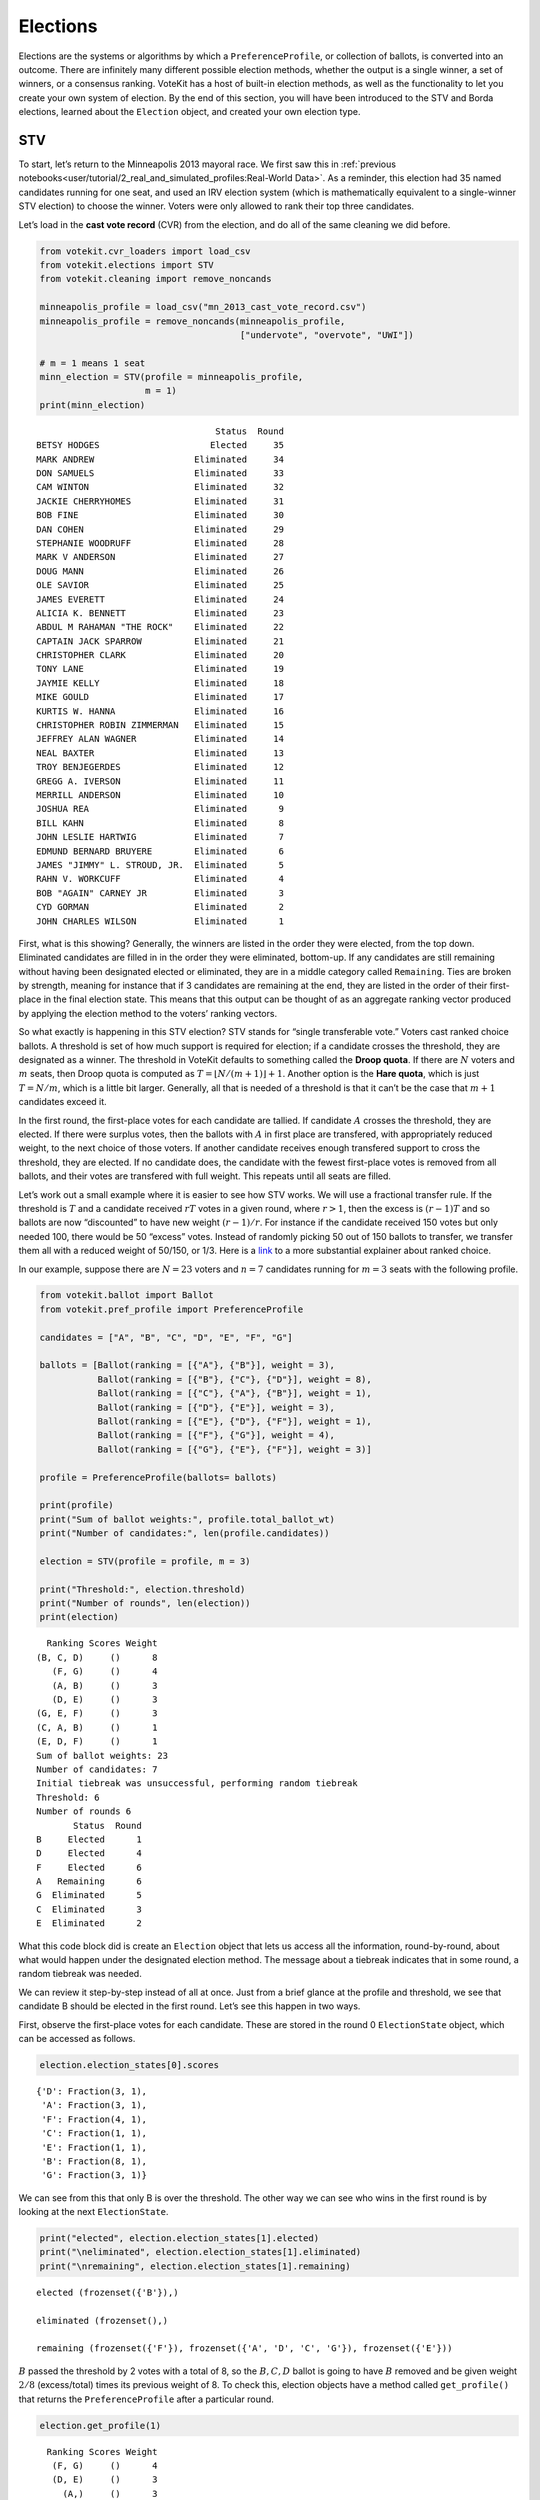 Elections
=========

Elections are the systems or algorithms by which a
``PreferenceProfile``, or collection of ballots, is converted into an
outcome. There are infinitely many different possible election methods,
whether the output is a single winner, a set of winners, or a consensus
ranking. VoteKit has a host of built-in election methods, as well as the
functionality to let you create your own system of election. By the end
of this section, you will have been introduced to the STV and Borda
elections, learned about the ``Election`` object, and created your own
election type.

STV
---

To start, let’s return to the Minneapolis 2013 mayoral race. We first
saw this in :ref:`previous notebooks<user/tutorial/2_real_and_simulated_profiles:Real-World Data>`.
As a reminder, this election had 35 named candidates running for one
seat, and used an IRV election system (which is mathematically
equivalent to a single-winner STV election) to choose the winner. Voters
were only allowed to rank their top three candidates.

Let’s load in the **cast vote record** (CVR) from the election, and do
all of the same cleaning we did before.

.. code:: ipython3

    from votekit.cvr_loaders import load_csv
    from votekit.elections import STV
    from votekit.cleaning import remove_noncands
    
    minneapolis_profile = load_csv("mn_2013_cast_vote_record.csv")
    minneapolis_profile = remove_noncands(minneapolis_profile, 
                                          ["undervote", "overvote", "UWI"])
    
    # m = 1 means 1 seat
    minn_election = STV(profile = minneapolis_profile, 
                        m = 1)
    print(minn_election)


.. parsed-literal::

                                      Status  Round
    BETSY HODGES                     Elected     35
    MARK ANDREW                   Eliminated     34
    DON SAMUELS                   Eliminated     33
    CAM WINTON                    Eliminated     32
    JACKIE CHERRYHOMES            Eliminated     31
    BOB FINE                      Eliminated     30
    DAN COHEN                     Eliminated     29
    STEPHANIE WOODRUFF            Eliminated     28
    MARK V ANDERSON               Eliminated     27
    DOUG MANN                     Eliminated     26
    OLE SAVIOR                    Eliminated     25
    JAMES EVERETT                 Eliminated     24
    ALICIA K. BENNETT             Eliminated     23
    ABDUL M RAHAMAN "THE ROCK"    Eliminated     22
    CAPTAIN JACK SPARROW          Eliminated     21
    CHRISTOPHER CLARK             Eliminated     20
    TONY LANE                     Eliminated     19
    JAYMIE KELLY                  Eliminated     18
    MIKE GOULD                    Eliminated     17
    KURTIS W. HANNA               Eliminated     16
    CHRISTOPHER ROBIN ZIMMERMAN   Eliminated     15
    JEFFREY ALAN WAGNER           Eliminated     14
    NEAL BAXTER                   Eliminated     13
    TROY BENJEGERDES              Eliminated     12
    GREGG A. IVERSON              Eliminated     11
    MERRILL ANDERSON              Eliminated     10
    JOSHUA REA                    Eliminated      9
    BILL KAHN                     Eliminated      8
    JOHN LESLIE HARTWIG           Eliminated      7
    EDMUND BERNARD BRUYERE        Eliminated      6
    JAMES "JIMMY" L. STROUD, JR.  Eliminated      5
    RAHN V. WORKCUFF              Eliminated      4
    BOB "AGAIN" CARNEY JR         Eliminated      3
    CYD GORMAN                    Eliminated      2
    JOHN CHARLES WILSON           Eliminated      1


First, what is this showing? Generally, the winners are listed in the
order they were elected, from the top down. Eliminated candidates are
filled in in the order they were eliminated, bottom-up. If any
candidates are still remaining without having been designated elected or
eliminated, they are in a middle category called ``Remaining``. Ties are
broken by strength, meaning for instance that if 3 candidates are
remaining at the end, they are listed in the order of their first-place
in the final election state. This means that this output can be thought
of as an aggregate ranking vector produced by applying the election
method to the voters’ ranking vectors.

So what exactly is happening in this STV election? STV stands for
“single transferable vote.” Voters cast ranked choice ballots. A
threshold is set of how much support is required for election; if a
candidate crosses the threshold, they are designated as a winner. The
threshold in VoteKit defaults to something called the **Droop quota**.
If there are :math:`N` voters and :math:`m` seats, then Droop quota is
computed as :math:`T=\lfloor N/(m+1)\rfloor +1`. Another option is the
**Hare quota**, which is just :math:`T=N/m`, which is a little bit
larger. Generally, all that is needed of a threshold is that it can’t be
the case that :math:`m+1` candidates exceed it.

In the first round, the first-place votes for each candidate are
tallied. If candidate :math:`A` crosses the threshold, they are elected.
If there were surplus votes, then the ballots with :math:`A` in first
place are transfered, with appropriately reduced weight, to the next
choice of those voters. If another candidate receives enough transfered
support to cross the threshold, they are elected. If no candidate does,
the candidate with the fewest first-place votes is removed from all
ballots, and their votes are transfered with full weight. This repeats
until all seats are filled.

Let’s work out a small example where it is easier to see how STV works.
We will use a fractional transfer rule. If the threshold is :math:`T`
and a candidate received :math:`rT` votes in a given round, where
:math:`r>1`, then the excess is :math:`(r-1)T` and so ballots are now
“discounted” to have new weight :math:`(r-1)/r`. For instance if the
candidate received 150 votes but only needed 100, there would be 50
“excess” votes. Instead of randomly picking 50 out of 150 ballots to
transfer, we transfer them all with a reduced weight of 50/150, or 1/3.
Here is a
`link <https://mggg.org/publications/political-geometry/20-WeighillDuchin.pdf>`__
to a more substantial explainer about ranked choice.

In our example, suppose there are :math:`N=23` voters and :math:`n=7`
candidates running for :math:`m=3` seats with the following profile.

.. code:: ipython3

    from votekit.ballot import Ballot
    from votekit.pref_profile import PreferenceProfile
    
    candidates = ["A", "B", "C", "D", "E", "F", "G"]
    
    ballots = [Ballot(ranking = [{"A"}, {"B"}], weight = 3),
               Ballot(ranking = [{"B"}, {"C"}, {"D"}], weight = 8),
               Ballot(ranking = [{"C"}, {"A"}, {"B"}], weight = 1),
               Ballot(ranking = [{"D"}, {"E"}], weight = 3),
               Ballot(ranking = [{"E"}, {"D"}, {"F"}], weight = 1),
               Ballot(ranking = [{"F"}, {"G"}], weight = 4),
               Ballot(ranking = [{"G"}, {"E"}, {"F"}], weight = 3)]
    
    profile = PreferenceProfile(ballots= ballots)
    
    print(profile)
    print("Sum of ballot weights:", profile.total_ballot_wt)
    print("Number of candidates:", len(profile.candidates))
    
    election = STV(profile = profile, m = 3)
    
    print("Threshold:", election.threshold)
    print("Number of rounds", len(election))
    print(election)



.. parsed-literal::

      Ranking Scores Weight
    (B, C, D)     ()      8
       (F, G)     ()      4
       (A, B)     ()      3
       (D, E)     ()      3
    (G, E, F)     ()      3
    (C, A, B)     ()      1
    (E, D, F)     ()      1
    Sum of ballot weights: 23
    Number of candidates: 7
    Initial tiebreak was unsuccessful, performing random tiebreak
    Threshold: 6
    Number of rounds 6
           Status  Round
    B     Elected      1
    D     Elected      4
    F     Elected      6
    A   Remaining      6
    G  Eliminated      5
    C  Eliminated      3
    E  Eliminated      2


What this code block did is create an ``Election`` object that lets us
access all the information, round-by-round, about what would happen
under the designated election method. The message about a tiebreak
indicates that in some round, a random tiebreak was needed.

We can review it step-by-step instead of all at once. Just from a brief
glance at the profile and threshold, we see that candidate B should be
elected in the first round. Let’s see this happen in two ways.

First, observe the first-place votes for each candidate. These are
stored in the round 0 ``ElectionState`` object, which can be accessed as
follows.

.. code:: ipython3

    election.election_states[0].scores




.. parsed-literal::

    {'D': Fraction(3, 1),
     'A': Fraction(3, 1),
     'F': Fraction(4, 1),
     'C': Fraction(1, 1),
     'E': Fraction(1, 1),
     'B': Fraction(8, 1),
     'G': Fraction(3, 1)}



We can see from this that only B is over the threshold. The other way we
can see who wins in the first round is by looking at the next
``ElectionState``.

.. code:: ipython3

    print("elected", election.election_states[1].elected)
    print("\neliminated", election.election_states[1].eliminated)
    print("\nremaining", election.election_states[1].remaining)


.. parsed-literal::

    elected (frozenset({'B'}),)
    
    eliminated (frozenset(),)
    
    remaining (frozenset({'F'}), frozenset({'A', 'D', 'C', 'G'}), frozenset({'E'}))


:math:`B` passed the threshold by 2 votes with a total of 8, so the
:math:`B,C,D` ballot is going to have :math:`B` removed and be given
weight :math:`2/8` (excess/total) times its previous weight of 8. To
check this, election objects have a method called ``get_profile()`` that
returns the ``PreferenceProfile`` after a particular round.

.. code:: ipython3

    election.get_profile(1)




.. parsed-literal::

      Ranking Scores Weight
       (F, G)     ()      4
       (D, E)     ()      3
         (A,)     ()      3
    (G, E, F)     ()      3
       (C, D)     ()      2
    (E, D, F)     ()      1
       (C, A)     ()      1



Look, :math:`B` is now removed from all ballots, and the :math:`B,C,D`
ballot became :math:`C,D` with weight 2. No one has enough votes to
cross the 6 threshold, so the candidate with the least support will be
eliminated—that is candidate :math:`E`, with only one first-place vote.

We also introduce the ``get_step()`` method which accesses the profile
and state of a given round.

.. code:: ipython3

    print("fpv after round 1:",election.election_states[1].scores)
    print("go to the next step\n")
    
    profile, state = election.get_step(2)
    print("elected", state.elected)
    print("\neliminated", state.eliminated)
    print("\nremaining", state.remaining)
    print(profile)



.. parsed-literal::

    fpv after round 1: {'D': Fraction(3, 1), 'A': Fraction(3, 1), 'F': Fraction(4, 1), 'C': Fraction(3, 1), 'E': Fraction(1, 1), 'G': Fraction(3, 1)}
    go to the next step
    
    elected (frozenset(),)
    
    eliminated (frozenset({'E'}),)
    
    remaining (frozenset({'D', 'F'}), frozenset({'A', 'C', 'G'}))
    Ranking Scores Weight
     (F, G)     ()      4
       (D,)     ()      3
       (A,)     ()      3
     (G, F)     ()      3
     (C, D)     ()      2
     (D, F)     ()      1
     (C, A)     ()      1


:math:`E` has been removed from all of the ballots. Again, no one
crosses the threshold so the candidate with the fewest first-place votes
will be eliminated.

.. code:: ipython3

    print("fpv after round 2:",election.election_states[2].scores)
    print("go to the next step\n")
    
    
    print("elected", election.election_states[3].elected)
    print("\neliminated", election.election_states[3].eliminated)
    print("\nremaining", election.election_states[3].remaining)
    print("\ntiebreak resolution", election.election_states[3].tiebreaks)
    print()
    print(election.get_profile(3))


.. parsed-literal::

    fpv after round 2: {'D': Fraction(4, 1), 'A': Fraction(3, 1), 'F': Fraction(4, 1), 'C': Fraction(3, 1), 'G': Fraction(3, 1)}
    go to the next step
    
    elected (frozenset(),)
    
    eliminated (frozenset({'C'}),)
    
    remaining (frozenset({'D'}), frozenset({'A', 'F'}), frozenset({'G'}))
    
    tiebreak resolution {frozenset({'A', 'C', 'G'}): (frozenset({'A'}), frozenset({'G'}), frozenset({'C'}))}
    
    Initial tiebreak was unsuccessful, performing random tiebreak
    Ranking Scores Weight
       (D,)     ()      5
       (A,)     ()      4
     (F, G)     ()      4
     (G, F)     ()      3
     (D, F)     ()      1


Note that here, several candidates were tied for the fewest first-place
votes at this stage. When this happens in STV, you use the first-place
votes from the original profile to break ties. This means C will be
eliminated. The ``tiebreaks`` parameter records the resolution of the
tie; since we are looking for the person with the least first-place
votes, the candidate in the final entry of the tuple is eliminated. The
reason the message “Initial tiebreak was unsuccessful, performing random
tiebreak” appeared is that A and G were tied by first-place votes, and
thus a random tiebreak was needed to separate them. This didn’t affect
the outcome, since C had the fewest first-place votes.

**Try it yourself**
~~~~~~~~~~~~~~~~~~~

   Keep printing the first-place votes and running a step of the
   election until all seats have been filled. At each step, think
   through why the election state transitioned as it did.

We now change the transfer type. Using the same profile as above, we’ll
now use ``random_transfer``. In the default fractional transfer, we
reweighted all of the ballots in proportion to the surplus. Here, we
will randomly choose the appropriate number of ballots to transfer (the
same number as the surplus). Though it sounds strange, this is the
method actually used in Cambridge, MA. (Recall that Cambridge has used
STV continuously since 1941 so back in the day they probably needed a
low-tech physical way to do the transfers.)

.. code:: ipython3

    from votekit.elections import random_transfer
    candidates = ["A", "B", "C", "D", "E", "F", "G"]
    
    ballots = [Ballot(ranking = [{"A"}, {"B"}], weight = 3),
               Ballot(ranking = [{"B"}, {"C"}, {"D"}], weight = 8),
               Ballot(ranking = [{"B"}, {"D"}, {"C"}], weight = 8),
               Ballot(ranking = [{"C"}, {"A"}, {"B"}], weight = 1),
               Ballot(ranking = [{"D"}, {"E"}], weight = 1),
               Ballot(ranking = [{"E"}, {"D"}, {"F"}], weight = 1),
               Ballot(ranking = [{"F"}, {"G"}], weight = 4),
               Ballot(ranking = [{"G"}, {"E"}, {"F"}], weight = 1)]
    
    profile = PreferenceProfile(ballots= ballots)
    
    print(profile)
    print("Sum of ballot weights:", profile.total_ballot_wt)
    print("Number of candidates:", len(profile.candidates))
    
    election = STV(profile = profile, transfer = random_transfer, m = 2)
    
    print(election)
    



.. parsed-literal::

      Ranking Scores Weight
    (B, C, D)     ()      8
    (B, D, C)     ()      8
       (F, G)     ()      4
       (A, B)     ()      3
    (C, A, B)     ()      1
       (D, E)     ()      1
    (E, D, F)     ()      1
    (G, E, F)     ()      1
    Sum of ballot weights: 27
    Number of candidates: 7
    Initial tiebreak was unsuccessful, performing random tiebreak
           Status  Round
    B     Elected      1
    D     Elected      7
    F  Eliminated      6
    A  Eliminated      5
    C  Eliminated      4
    G  Eliminated      3
    E  Eliminated      2


**Try it yourself**
~~~~~~~~~~~~~~~~~~~

   Rerun the code above until you see that different candidates can win
   under random transfer.

Election
--------

Let’s poke around the ``Election`` class a bit more. It contains a lot
of useful information about what is happening in an election. We will
also introduce the Borda election.

Borda Election
~~~~~~~~~~~~~~

In a Borda election, ranked ballots are converted to a score for a
candidate, and then the candidates with the highest scores win. The
traditional score vector is :math:`(n,n-1,\dots,1)`: that is, if there
are :math:`n` candidates, the first-place candidate on a ballot is given
:math:`n` points, the second place :math:`n-1`, all the way down to
last, who is given :math:`1` point. You can change the score vector
using the ``score_vector`` parameter.

.. code:: ipython3

    from votekit.elections import Borda
    import votekit.ballot_generator as bg
    candidates  = ["A", "B", "C", "D", "E", "F"]
    
    # recall IAC generates an "all bets are off" profile
    iac = bg.ImpartialAnonymousCulture(candidates = candidates)
    profile = iac.generate_profile(number_of_ballots= 1000)
    
    election = Borda(profile, m = 3)

.. code:: ipython3

    print(election.get_profile(0))
    print()
    
    print(election)
    



.. parsed-literal::

    PreferenceProfile too long, only showing 15 out of 430 rows.
               Ranking Scores Weight
    (D, F, C, B, E, A)     ()     12
    (F, E, B, A, C, D)     ()     10
    (B, A, C, D, F, E)     ()     10
    (F, E, A, B, D, C)     ()     10
    (D, E, B, A, F, C)     ()      9
    (E, A, C, F, B, D)     ()      9
    (E, F, B, D, A, C)     ()      9
    (C, E, F, D, A, B)     ()      9
    (A, E, D, B, F, C)     ()      9
    (A, B, D, F, C, E)     ()      8
    (D, C, E, F, A, B)     ()      8
    (F, C, A, B, D, E)     ()      8
    (E, C, A, B, F, D)     ()      7
    (A, C, E, D, B, F)     ()      7
    (F, C, E, A, D, B)     ()      7
    
          Status  Round
    E    Elected      1
    C    Elected      1
    F    Elected      1
    D  Remaining      1
    A  Remaining      1
    B  Remaining      1


The Borda election is one-shot (like plurality), so running a step or
the election is equivalent. Let’s see what the election stores.

.. code:: ipython3

    # the winners up to the given round, -1 means final round
    print("Winners:", election.get_elected(-1))
    
    # the eliminated candidates up to the given round
    print("Eliminated:", election.get_eliminated(-1))
    
    # the ranking of the candidates up to the given round
    print("Ranking:", election.get_ranking(-1))
    
    # the outcome of the given round
    print("Outcome of round 1:\n", election.get_status_df(1))


.. parsed-literal::

    Winners: (frozenset({'E'}), frozenset({'C'}), frozenset({'F'}))
    Eliminated: ()
    Ranking: (frozenset({'E'}), frozenset({'C'}), frozenset({'F'}), frozenset({'D'}), frozenset({'A'}), frozenset({'B'}))
    Outcome of round 1:
           Status  Round
    E    Elected      1
    C    Elected      1
    F    Elected      1
    D  Remaining      1
    A  Remaining      1
    B  Remaining      1


**Try it yourself**
~~~~~~~~~~~~~~~~~~~

   Using the following preference profile, try changing the score vector
   of a Borda election. Try replacing 3,2,1 with other Borda weights
   (decreasing and non-negative) showing that each candidate can be
   elected.

.. code:: ipython3

    ballots = [Ballot(ranking = [{"A"}, {"B"}, {"C"}], weight = 3),
               Ballot(ranking = [{"A"}, {"C"}, {"B"}], weight = 2),
               Ballot(ranking = [{"B"}, {"C"}, {"A"}], weight = 2),
               Ballot(ranking = [{"C"}, {"B"}, {"A"}], weight = 4)]
    
    profile = PreferenceProfile(ballots=ballots, candidates = ["A", "B", "C"])
    
    # borda election
    score_vector = [3,2,1]
    election = Borda(profile, m = 1, score_vector = score_vector)
    print(election)


.. parsed-literal::

          Status  Round
    C    Elected      1
    B  Remaining      1
    A  Remaining      1


Since a Borda election is a one-shot election, most of the information
stored in the ``Election`` is extraneous, but you can see its utility in
an STV election where there are many rounds.

.. code:: ipython3

    minneapolis_profile = load_csv("mn_2013_cast_vote_record.csv")
    minneapolis_profile = remove_noncands(minneapolis_profile, 
                                          ["undervote", "overvote", "UWI"])
    
    minn_election = STV(profile = minneapolis_profile, 
                        m = 1)
    
    for i in range(1,6):
      print(f"Round {i}\n")
      # the winners up to the current round
      print("Winners:", minn_election.get_elected(i))
    
      # the eliminated candidates up to the current round
      print("Eliminated:", minn_election.get_eliminated(i))
    
      # the remaining candidates, sorted by first-place votes
      print("Remaining:", minn_election.get_remaining(i))
    
      # the same information as a df
      print(minn_election.get_status_df(i))
    
      print()


.. parsed-literal::

    Round 1
    
    Winners: ()
    Eliminated: (frozenset({'JOHN CHARLES WILSON'}),)
    Remaining: (frozenset({'BETSY HODGES'}), frozenset({'MARK ANDREW'}), frozenset({'DON SAMUELS'}), frozenset({'CAM WINTON'}), frozenset({'JACKIE CHERRYHOMES'}), frozenset({'BOB FINE'}), frozenset({'DAN COHEN'}), frozenset({'STEPHANIE WOODRUFF'}), frozenset({'MARK V ANDERSON'}), frozenset({'DOUG MANN'}), frozenset({'OLE SAVIOR'}), frozenset({'ABDUL M RAHAMAN "THE ROCK"'}), frozenset({'ALICIA K. BENNETT'}), frozenset({'JAMES EVERETT'}), frozenset({'CAPTAIN JACK SPARROW'}), frozenset({'TONY LANE'}), frozenset({'MIKE GOULD'}), frozenset({'KURTIS W. HANNA'}), frozenset({'JAYMIE KELLY'}), frozenset({'CHRISTOPHER CLARK'}), frozenset({'CHRISTOPHER ROBIN ZIMMERMAN'}), frozenset({'JEFFREY ALAN WAGNER'}), frozenset({'TROY BENJEGERDES'}), frozenset({'NEAL BAXTER', 'GREGG A. IVERSON'}), frozenset({'JOSHUA REA'}), frozenset({'MERRILL ANDERSON'}), frozenset({'BILL KAHN'}), frozenset({'JOHN LESLIE HARTWIG'}), frozenset({'EDMUND BERNARD BRUYERE'}), frozenset({'JAMES "JIMMY" L. STROUD, JR.', 'RAHN V. WORKCUFF'}), frozenset({'BOB "AGAIN" CARNEY JR'}), frozenset({'CYD GORMAN'}))
                                      Status  Round
    BETSY HODGES                   Remaining      1
    MARK ANDREW                    Remaining      1
    DON SAMUELS                    Remaining      1
    CAM WINTON                     Remaining      1
    JACKIE CHERRYHOMES             Remaining      1
    BOB FINE                       Remaining      1
    DAN COHEN                      Remaining      1
    STEPHANIE WOODRUFF             Remaining      1
    MARK V ANDERSON                Remaining      1
    DOUG MANN                      Remaining      1
    OLE SAVIOR                     Remaining      1
    ABDUL M RAHAMAN "THE ROCK"     Remaining      1
    ALICIA K. BENNETT              Remaining      1
    JAMES EVERETT                  Remaining      1
    CAPTAIN JACK SPARROW           Remaining      1
    TONY LANE                      Remaining      1
    MIKE GOULD                     Remaining      1
    KURTIS W. HANNA                Remaining      1
    JAYMIE KELLY                   Remaining      1
    CHRISTOPHER CLARK              Remaining      1
    CHRISTOPHER ROBIN ZIMMERMAN    Remaining      1
    JEFFREY ALAN WAGNER            Remaining      1
    TROY BENJEGERDES               Remaining      1
    NEAL BAXTER                    Remaining      1
    GREGG A. IVERSON               Remaining      1
    JOSHUA REA                     Remaining      1
    MERRILL ANDERSON               Remaining      1
    BILL KAHN                      Remaining      1
    JOHN LESLIE HARTWIG            Remaining      1
    EDMUND BERNARD BRUYERE         Remaining      1
    JAMES "JIMMY" L. STROUD, JR.   Remaining      1
    RAHN V. WORKCUFF               Remaining      1
    BOB "AGAIN" CARNEY JR          Remaining      1
    CYD GORMAN                     Remaining      1
    JOHN CHARLES WILSON           Eliminated      1
    
    Round 2
    
    Winners: ()
    Eliminated: (frozenset({'CYD GORMAN'}), frozenset({'JOHN CHARLES WILSON'}))
    Remaining: (frozenset({'BETSY HODGES'}), frozenset({'MARK ANDREW'}), frozenset({'DON SAMUELS'}), frozenset({'CAM WINTON'}), frozenset({'JACKIE CHERRYHOMES'}), frozenset({'BOB FINE'}), frozenset({'DAN COHEN'}), frozenset({'STEPHANIE WOODRUFF'}), frozenset({'MARK V ANDERSON'}), frozenset({'DOUG MANN'}), frozenset({'OLE SAVIOR'}), frozenset({'ABDUL M RAHAMAN "THE ROCK"'}), frozenset({'ALICIA K. BENNETT'}), frozenset({'JAMES EVERETT'}), frozenset({'CAPTAIN JACK SPARROW'}), frozenset({'TONY LANE'}), frozenset({'MIKE GOULD'}), frozenset({'KURTIS W. HANNA'}), frozenset({'JAYMIE KELLY'}), frozenset({'CHRISTOPHER CLARK'}), frozenset({'CHRISTOPHER ROBIN ZIMMERMAN'}), frozenset({'JEFFREY ALAN WAGNER'}), frozenset({'TROY BENJEGERDES'}), frozenset({'GREGG A. IVERSON'}), frozenset({'NEAL BAXTER'}), frozenset({'JOSHUA REA'}), frozenset({'MERRILL ANDERSON'}), frozenset({'BILL KAHN'}), frozenset({'JOHN LESLIE HARTWIG'}), frozenset({'EDMUND BERNARD BRUYERE'}), frozenset({'JAMES "JIMMY" L. STROUD, JR.', 'RAHN V. WORKCUFF'}), frozenset({'BOB "AGAIN" CARNEY JR'}))
                                      Status  Round
    BETSY HODGES                   Remaining      2
    MARK ANDREW                    Remaining      2
    DON SAMUELS                    Remaining      2
    CAM WINTON                     Remaining      2
    JACKIE CHERRYHOMES             Remaining      2
    BOB FINE                       Remaining      2
    DAN COHEN                      Remaining      2
    STEPHANIE WOODRUFF             Remaining      2
    MARK V ANDERSON                Remaining      2
    DOUG MANN                      Remaining      2
    OLE SAVIOR                     Remaining      2
    ABDUL M RAHAMAN "THE ROCK"     Remaining      2
    ALICIA K. BENNETT              Remaining      2
    JAMES EVERETT                  Remaining      2
    CAPTAIN JACK SPARROW           Remaining      2
    TONY LANE                      Remaining      2
    MIKE GOULD                     Remaining      2
    KURTIS W. HANNA                Remaining      2
    JAYMIE KELLY                   Remaining      2
    CHRISTOPHER CLARK              Remaining      2
    CHRISTOPHER ROBIN ZIMMERMAN    Remaining      2
    JEFFREY ALAN WAGNER            Remaining      2
    TROY BENJEGERDES               Remaining      2
    GREGG A. IVERSON               Remaining      2
    NEAL BAXTER                    Remaining      2
    JOSHUA REA                     Remaining      2
    MERRILL ANDERSON               Remaining      2
    BILL KAHN                      Remaining      2
    JOHN LESLIE HARTWIG            Remaining      2
    EDMUND BERNARD BRUYERE         Remaining      2
    JAMES "JIMMY" L. STROUD, JR.   Remaining      2
    RAHN V. WORKCUFF               Remaining      2
    BOB "AGAIN" CARNEY JR          Remaining      2
    CYD GORMAN                    Eliminated      2
    JOHN CHARLES WILSON           Eliminated      1
    
    Round 3
    
    Winners: ()
    Eliminated: (frozenset({'BOB "AGAIN" CARNEY JR'}), frozenset({'CYD GORMAN'}), frozenset({'JOHN CHARLES WILSON'}))
    Remaining: (frozenset({'BETSY HODGES'}), frozenset({'MARK ANDREW'}), frozenset({'DON SAMUELS'}), frozenset({'CAM WINTON'}), frozenset({'JACKIE CHERRYHOMES'}), frozenset({'BOB FINE'}), frozenset({'DAN COHEN'}), frozenset({'STEPHANIE WOODRUFF'}), frozenset({'MARK V ANDERSON'}), frozenset({'DOUG MANN'}), frozenset({'OLE SAVIOR'}), frozenset({'ABDUL M RAHAMAN "THE ROCK"'}), frozenset({'ALICIA K. BENNETT'}), frozenset({'JAMES EVERETT'}), frozenset({'CAPTAIN JACK SPARROW'}), frozenset({'TONY LANE'}), frozenset({'MIKE GOULD'}), frozenset({'KURTIS W. HANNA'}), frozenset({'JAYMIE KELLY'}), frozenset({'CHRISTOPHER CLARK'}), frozenset({'CHRISTOPHER ROBIN ZIMMERMAN'}), frozenset({'JEFFREY ALAN WAGNER'}), frozenset({'TROY BENJEGERDES'}), frozenset({'GREGG A. IVERSON'}), frozenset({'NEAL BAXTER'}), frozenset({'MERRILL ANDERSON', 'JOSHUA REA'}), frozenset({'BILL KAHN'}), frozenset({'JOHN LESLIE HARTWIG'}), frozenset({'EDMUND BERNARD BRUYERE'}), frozenset({'JAMES "JIMMY" L. STROUD, JR.'}), frozenset({'RAHN V. WORKCUFF'}))
                                      Status  Round
    BETSY HODGES                   Remaining      3
    MARK ANDREW                    Remaining      3
    DON SAMUELS                    Remaining      3
    CAM WINTON                     Remaining      3
    JACKIE CHERRYHOMES             Remaining      3
    BOB FINE                       Remaining      3
    DAN COHEN                      Remaining      3
    STEPHANIE WOODRUFF             Remaining      3
    MARK V ANDERSON                Remaining      3
    DOUG MANN                      Remaining      3
    OLE SAVIOR                     Remaining      3
    ABDUL M RAHAMAN "THE ROCK"     Remaining      3
    ALICIA K. BENNETT              Remaining      3
    JAMES EVERETT                  Remaining      3
    CAPTAIN JACK SPARROW           Remaining      3
    TONY LANE                      Remaining      3
    MIKE GOULD                     Remaining      3
    KURTIS W. HANNA                Remaining      3
    JAYMIE KELLY                   Remaining      3
    CHRISTOPHER CLARK              Remaining      3
    CHRISTOPHER ROBIN ZIMMERMAN    Remaining      3
    JEFFREY ALAN WAGNER            Remaining      3
    TROY BENJEGERDES               Remaining      3
    GREGG A. IVERSON               Remaining      3
    NEAL BAXTER                    Remaining      3
    MERRILL ANDERSON               Remaining      3
    JOSHUA REA                     Remaining      3
    BILL KAHN                      Remaining      3
    JOHN LESLIE HARTWIG            Remaining      3
    EDMUND BERNARD BRUYERE         Remaining      3
    JAMES "JIMMY" L. STROUD, JR.   Remaining      3
    RAHN V. WORKCUFF               Remaining      3
    BOB "AGAIN" CARNEY JR         Eliminated      3
    CYD GORMAN                    Eliminated      2
    JOHN CHARLES WILSON           Eliminated      1
    
    Round 4
    
    Winners: ()
    Eliminated: (frozenset({'RAHN V. WORKCUFF'}), frozenset({'BOB "AGAIN" CARNEY JR'}), frozenset({'CYD GORMAN'}), frozenset({'JOHN CHARLES WILSON'}))
    Remaining: (frozenset({'BETSY HODGES'}), frozenset({'MARK ANDREW'}), frozenset({'DON SAMUELS'}), frozenset({'CAM WINTON'}), frozenset({'JACKIE CHERRYHOMES'}), frozenset({'BOB FINE'}), frozenset({'DAN COHEN'}), frozenset({'STEPHANIE WOODRUFF'}), frozenset({'MARK V ANDERSON'}), frozenset({'DOUG MANN'}), frozenset({'OLE SAVIOR'}), frozenset({'ABDUL M RAHAMAN "THE ROCK"', 'JAMES EVERETT'}), frozenset({'ALICIA K. BENNETT'}), frozenset({'CAPTAIN JACK SPARROW'}), frozenset({'TONY LANE'}), frozenset({'MIKE GOULD'}), frozenset({'KURTIS W. HANNA'}), frozenset({'JAYMIE KELLY'}), frozenset({'CHRISTOPHER CLARK'}), frozenset({'CHRISTOPHER ROBIN ZIMMERMAN'}), frozenset({'JEFFREY ALAN WAGNER'}), frozenset({'NEAL BAXTER'}), frozenset({'TROY BENJEGERDES'}), frozenset({'GREGG A. IVERSON'}), frozenset({'JOSHUA REA'}), frozenset({'MERRILL ANDERSON'}), frozenset({'BILL KAHN'}), frozenset({'JOHN LESLIE HARTWIG'}), frozenset({'EDMUND BERNARD BRUYERE'}), frozenset({'JAMES "JIMMY" L. STROUD, JR.'}))
                                      Status  Round
    BETSY HODGES                   Remaining      4
    MARK ANDREW                    Remaining      4
    DON SAMUELS                    Remaining      4
    CAM WINTON                     Remaining      4
    JACKIE CHERRYHOMES             Remaining      4
    BOB FINE                       Remaining      4
    DAN COHEN                      Remaining      4
    STEPHANIE WOODRUFF             Remaining      4
    MARK V ANDERSON                Remaining      4
    DOUG MANN                      Remaining      4
    OLE SAVIOR                     Remaining      4
    ABDUL M RAHAMAN "THE ROCK"     Remaining      4
    JAMES EVERETT                  Remaining      4
    ALICIA K. BENNETT              Remaining      4
    CAPTAIN JACK SPARROW           Remaining      4
    TONY LANE                      Remaining      4
    MIKE GOULD                     Remaining      4
    KURTIS W. HANNA                Remaining      4
    JAYMIE KELLY                   Remaining      4
    CHRISTOPHER CLARK              Remaining      4
    CHRISTOPHER ROBIN ZIMMERMAN    Remaining      4
    JEFFREY ALAN WAGNER            Remaining      4
    NEAL BAXTER                    Remaining      4
    TROY BENJEGERDES               Remaining      4
    GREGG A. IVERSON               Remaining      4
    JOSHUA REA                     Remaining      4
    MERRILL ANDERSON               Remaining      4
    BILL KAHN                      Remaining      4
    JOHN LESLIE HARTWIG            Remaining      4
    EDMUND BERNARD BRUYERE         Remaining      4
    JAMES "JIMMY" L. STROUD, JR.   Remaining      4
    RAHN V. WORKCUFF              Eliminated      4
    BOB "AGAIN" CARNEY JR         Eliminated      3
    CYD GORMAN                    Eliminated      2
    JOHN CHARLES WILSON           Eliminated      1
    
    Round 5
    
    Winners: ()
    Eliminated: (frozenset({'JAMES "JIMMY" L. STROUD, JR.'}), frozenset({'RAHN V. WORKCUFF'}), frozenset({'BOB "AGAIN" CARNEY JR'}), frozenset({'CYD GORMAN'}), frozenset({'JOHN CHARLES WILSON'}))
    Remaining: (frozenset({'BETSY HODGES'}), frozenset({'MARK ANDREW'}), frozenset({'DON SAMUELS'}), frozenset({'CAM WINTON'}), frozenset({'JACKIE CHERRYHOMES'}), frozenset({'BOB FINE'}), frozenset({'DAN COHEN'}), frozenset({'STEPHANIE WOODRUFF'}), frozenset({'MARK V ANDERSON'}), frozenset({'DOUG MANN'}), frozenset({'OLE SAVIOR'}), frozenset({'ABDUL M RAHAMAN "THE ROCK"'}), frozenset({'ALICIA K. BENNETT'}), frozenset({'JAMES EVERETT'}), frozenset({'CAPTAIN JACK SPARROW'}), frozenset({'TONY LANE'}), frozenset({'MIKE GOULD'}), frozenset({'JAYMIE KELLY'}), frozenset({'KURTIS W. HANNA'}), frozenset({'CHRISTOPHER CLARK'}), frozenset({'CHRISTOPHER ROBIN ZIMMERMAN'}), frozenset({'JEFFREY ALAN WAGNER'}), frozenset({'NEAL BAXTER'}), frozenset({'TROY BENJEGERDES'}), frozenset({'GREGG A. IVERSON'}), frozenset({'MERRILL ANDERSON'}), frozenset({'JOSHUA REA'}), frozenset({'BILL KAHN'}), frozenset({'JOHN LESLIE HARTWIG'}), frozenset({'EDMUND BERNARD BRUYERE'}))
                                      Status  Round
    BETSY HODGES                   Remaining      5
    MARK ANDREW                    Remaining      5
    DON SAMUELS                    Remaining      5
    CAM WINTON                     Remaining      5
    JACKIE CHERRYHOMES             Remaining      5
    BOB FINE                       Remaining      5
    DAN COHEN                      Remaining      5
    STEPHANIE WOODRUFF             Remaining      5
    MARK V ANDERSON                Remaining      5
    DOUG MANN                      Remaining      5
    OLE SAVIOR                     Remaining      5
    ABDUL M RAHAMAN "THE ROCK"     Remaining      5
    ALICIA K. BENNETT              Remaining      5
    JAMES EVERETT                  Remaining      5
    CAPTAIN JACK SPARROW           Remaining      5
    TONY LANE                      Remaining      5
    MIKE GOULD                     Remaining      5
    JAYMIE KELLY                   Remaining      5
    KURTIS W. HANNA                Remaining      5
    CHRISTOPHER CLARK              Remaining      5
    CHRISTOPHER ROBIN ZIMMERMAN    Remaining      5
    JEFFREY ALAN WAGNER            Remaining      5
    NEAL BAXTER                    Remaining      5
    TROY BENJEGERDES               Remaining      5
    GREGG A. IVERSON               Remaining      5
    MERRILL ANDERSON               Remaining      5
    JOSHUA REA                     Remaining      5
    BILL KAHN                      Remaining      5
    JOHN LESLIE HARTWIG            Remaining      5
    EDMUND BERNARD BRUYERE         Remaining      5
    JAMES "JIMMY" L. STROUD, JR.  Eliminated      5
    RAHN V. WORKCUFF              Eliminated      4
    BOB "AGAIN" CARNEY JR         Eliminated      3
    CYD GORMAN                    Eliminated      2
    JOHN CHARLES WILSON           Eliminated      1
    


Conclusion
----------

There are many different possible election methods, both for choosing a
single seat or multiple seats. ``VoteKit`` has a host of built-in
election methods, as well as the functionality to let you create your
own kind of election. You have been introduced to the STV and Borda
elections and learned about the ``Election`` object. This should allow
you to model any kind of elections you see in the real world, including
rules that have not yet been implemented in ``VoteKit``.

Further Prompts: Creating your own election system
~~~~~~~~~~~~~~~~~~~~~~~~~~~~~~~~~~~~~~~~~~~~~~~~~~

``VoteKit`` can’t be comprehensive in terms of possible election rules.
However, with the ``Election`` and ``ElectionState`` classes, you can
create your own. Let’s create a bit of a silly example; to elect
:math:`m` seats, at each stage of the election we randomly choose one
candidate to elect. Most of the methods are handled by the
``RankingElection`` class, so we really only need to define how a step
works, and how to know when it’s over.

.. code:: ipython3

    from votekit.elections import RankingElection, ElectionState
    from votekit.utils import remove_cand
    import random
    
    class RandomWinners(RankingElection):
        """
        Simulates an election where we randomly choose winners at each stage.
    
        Args:
            profile (PreferenceProfile): Profile to run election on.
            m (int, optional): Number of seats to elect.
        """
    
        def __init__(self, profile: PreferenceProfile, m: int=1):
            # the super method says call the RankingElection class
            self.m = m
            super().__init__(profile)
    
        def _is_finished(self) -> bool:
            """
            Determines if another round is needed.
    
            Returns:
                bool: True if number of seats has been met, False otherwise.
            """
            # need to unpack list of sets
            elected = [c for s in self.get_elected() for c in s]
    
            if len(elected) == self.m:
                return True
    
            return False
        
        def _run_step(
            self, profile: PreferenceProfile, prev_state: ElectionState, store_states=False
        ) -> PreferenceProfile:
            """
            Run one step of an election from the given profile and previous state.
    
            Args:
                profile (PreferenceProfile): Profile of ballots.
                prev_state (ElectionState): The previous ElectionState.
                store_states (bool, optional): True if `self.election_states` should be updated with the
                    ElectionState generated by this round. This should only be True when used by
                    `self._run_election()`. Defaults to False.
    
            Returns:
                PreferenceProfile: The profile of ballots after the round is completed.
            """
    
            elected_cand = random.choice(profile.candidates)
            new_profile = remove_cand(elected_cand, profile) 
    
            # we only store the states the first time an election is run,
            # but this is all handled by the other methods of the class
            if store_states:
                self.election_states.append(ElectionState(round_number = prev_state.round_number +1,
                                                          remaining = (frozenset(new_profile.candidates),),
                                                          elected = (frozenset(elected_cand),),))
                
            return new_profile
    


.. code:: ipython3

    candidates  = ["A", "B", "C", "D", "E", "F"]
    profile = bg.ImpartialCulture(candidates = candidates).generate_profile(1000)
    
    election = RandomWinners(profile= profile, m  = 3)

.. code:: ipython3

    print(election)


.. parsed-literal::

          Status  Round
    D    Elected      1
    E    Elected      2
    F    Elected      3
    A  Remaining      3
    C  Remaining      3
    B  Remaining      3


**Try it yourself**
~~~~~~~~~~~~~~~~~~~

   Create an election class called ``AlphabeticalElection`` that elects
   a number of candidates decided by the user simply based on
   alphabetical order. You mind find it helpful to use the following
   code which sorts a list of strings:

.. code:: ipython3

    # Original list of strings
    original_list = ["banana", "apple", "grape", "orange"]
    
    # Alphabetically sorted list
    sorted_list = sorted(original_list)
    
    # Print the sorted list
    print(sorted_list)


.. parsed-literal::

    ['apple', 'banana', 'grape', 'orange']


.. code:: ipython3

    class AlphabeticaElection(RankingElection):
        """
        Simulates an election where we choose winners alphabetically at each stage.
    
        Args:
            profile (PreferenceProfile): Profile to run election on.
            m (int, optional): Number of seats to elect.
        """
    
        def __init__(self, profile: PreferenceProfile, m: int=1):
            # the super method says call the RankingElection class
            self.m = m
            super().__init__(profile)
    
        def _is_finished(self) -> bool:
            """
            Determines if another round is needed.
    
            Returns:
                bool: True if number of seats has been met, False otherwise.
            """
            # need to unpack list of sets
            elected = [c for s in self.get_elected() for c in s]
    
            if len(elected) == self.m:
                return True
    
            return False
        
        def _run_step(
            self, profile: PreferenceProfile, prev_state: ElectionState, store_states=False
        ) -> PreferenceProfile:
            """
            Run one step of an election from the given profile and previous state.
    
            Args:
                profile (PreferenceProfile): Profile of ballots.
                prev_state (ElectionState): The previous ElectionState.
                store_states (bool, optional): True if `self.election_states` should be updated with the
                    ElectionState generated by this round. This should only be True when used by
                    `self._run_election()`. Defaults to False.
    
            Returns:
                PreferenceProfile: The profile of ballots after the round is completed.
            """
    
            pass
    

